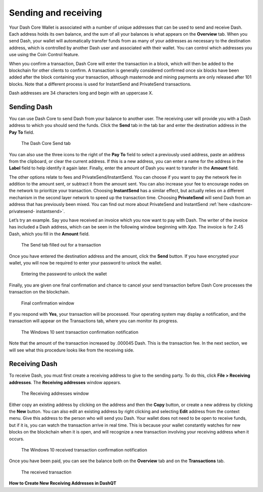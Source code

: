 .. _dashcore-send-receive:

=====================
Sending and receiving
=====================

Your Dash Core Wallet is associated with a number of unique addresses
that can be used to send and receive Dash. Each address holds its own
balance, and the sum of all your balances is what appears on the
**Overview** tab. When you send Dash, your wallet will automatically
transfer funds from as many of your addresses as necessary to the
destination address, which is controlled by another Dash user and
associated with their wallet. You can control which addresses you use
using the Coin Control feature.

When you confirm a transaction, Dash Core will enter the transaction in
a block, which will then be added to the blockchain for other clients to
confirm. A transaction is generally considered confirmed once six blocks
have been added after the block containing your transaction, although
masternode and mining payments are only released after 101 blocks. Note
that a different process is used for InstantSend and PrivateSend
transactions.

Dash addresses are 34 characters long and begin with an uppercase X.

Sending Dash
============

You can use Dash Core to send Dash from your balance to another user.
The receiving user will provide you with a Dash address to which you
should send the funds. Click the **Send** tab in the tab bar and enter
the destination address in the **Pay To** field.

.. figure:: img/send.png
   :width: 400px

   The Dash Core Send tab

You can also use the three icons |sendicons| to the right of the **Pay
To** field to select a previously used address, paste an address from
the clipboard, or clear the current address. If this is a new address,
you can enter a name for the address in the **Label** field to help
identify it again later. Finally, enter the amount of Dash you want to
transfer in the **Amount** field.

.. |sendicons| image:: img/sendicons.png
   :width: 80px

The other options relate to fees and PrivateSend/InstantSend. You can
choose if you want to pay the network fee in addition to the amount
sent, or subtract it from the amount sent. You can also increase your
fee to encourage nodes on the network to prioritize your transaction.
Choosing **InstantSend** has a similar effect, but actually relies on a
different mechanism in the second layer network to speed up the
transaction time. Choosing **PrivateSend** will send Dash from an
address that has previously been mixed. You can find out more about
PrivateSend and InstantSend :ref:`here <dashcore-privatesend-
instantsend>`.

Let’s try an example. Say you have received an invoice which you now
want to pay with Dash. The writer of the invoice has included a Dash
address, which can be seen in the following window beginning with *Xpa*.
The invoice is for 2.45 Dash, which you fill in the **Amount** field.

.. figure:: img/sendready.png
   :width: 400px

   The Send tab filled out for a transaction

Once you have entered the destination address and the amount, click the
**Send** button. If you have encrypted your wallet, you will now be
required to enter your password to unlock the wallet.

.. figure:: img/password.png
   :width: 300px

   Entering the password to unlock the wallet

Finally, you are given one final confirmation and chance to cancel your
send transaction before Dash Core processes the transaction on the
blockchain.

.. figure:: img/confirm.png
   :width: 250px

   Final confirmation window

If you respond with **Yes**, your transaction will be processed. Your
operating system may display a notification, and the transaction will
appear on the Transactions tab, where you can monitor its progress.

.. figure:: img/sent-notification.png
   :width: 200px

   The Windows 10 sent transaction confirmation notification

Note that the amount of the transaction increased by .000045 Dash. This
is the transaction fee. In the next section, we will see what this
procedure looks like from the receiving side.

Receiving Dash
==============

To receive Dash, you must first create a receiving address to give to
the sending party. To do this, click **File > Receiving addresses**. The
**Receiving addresses** window appears.

.. figure:: img/receiving-addresses.png
   :width: 350px

   The Receiving addresses window

Either copy an existing address by clicking on the address and then the
**Copy** button, or create a new address by clicking the **New** button.
You can also edit an existing address by right clicking and selecting
**Edit** address from the context menu. Give this address to the person
who will send you Dash. Your wallet does not need to be open to receive
funds, but if it is, you can watch the transaction arrive in real time.
This is because your wallet constantly watches for new blocks on the
blockchain when it is open, and will recognize a new transaction
involving your receiving address when it occurs.

.. figure:: img/received-notification.png
   :width: 200px

   The Windows 10 received transaction confirmation notification

Once you have been paid, you can see the balance both on the
**Overview** tab and on the **Transactions** tab.

.. figure:: img/received.png
   :width: 400px

   The received transaction

**How to Create New Receiving Addresses in DashQT**

.. raw:: html

    <div style="position: relative; padding-bottom: 56.25%; height: 0; margin-bottom: 1em; overflow: hidden; max-width: 70%; height: auto;">
        <iframe src="//www.youtube.com/embed/BciyhumbMq8" frameborder="0" allowfullscreen style="position: absolute; top: 0; left: 0; width: 100%; height: 100%;"></iframe>
    </div>

